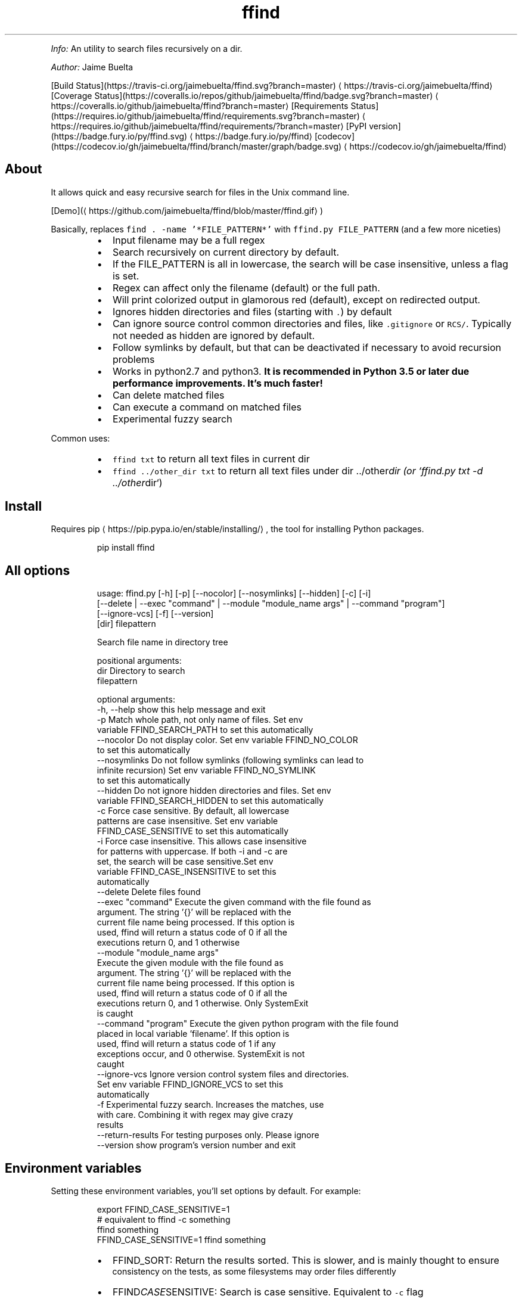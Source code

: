 .TH ffind v1.2.0 \- A sane replacement for command line file search
.PP
\fIInfo:\fP An utility to search files recursively on a dir.
.PP
\fIAuthor:\fP Jaime Buelta
.PP
[Build Status](https://travis\-ci.org/jaimebuelta/ffind.svg?branch=master) \[la]https://travis-ci.org/jaimebuelta/ffind\[ra]
[Coverage Status](https://coveralls.io/repos/github/jaimebuelta/ffind/badge.svg?branch=master) \[la]https://coveralls.io/github/jaimebuelta/ffind?branch=master\[ra]
[Requirements Status](https://requires.io/github/jaimebuelta/ffind/requirements.svg?branch=master) \[la]https://requires.io/github/jaimebuelta/ffind/requirements/?branch=master\[ra]
[PyPI version](https://badge.fury.io/py/ffind.svg) \[la]https://badge.fury.io/py/ffind\[ra]
[codecov](https://codecov.io/gh/jaimebuelta/ffind/branch/master/graph/badge.svg) \[la]https://codecov.io/gh/jaimebuelta/ffind\[ra]
.SH About
.PP
It allows quick and easy recursive search for files in the Unix command line. 
.PP
[Demo](\[la]https://github.com/jaimebuelta/ffind/blob/master/ffind.gif\[ra])
.PP
Basically, replaces \fB\fCfind . \-name '*FILE_PATTERN*'\fR with \fB\fCffind.py FILE_PATTERN\fR (and a few more niceties)
.RS
.IP \(bu 2
Input filename may be a full regex
.IP \(bu 2
Search recursively on current directory by default.
.IP \(bu 2
If the FILE_PATTERN is all in lowercase, the search will be case insensitive, unless a flag is set.
.IP \(bu 2
Regex can affect only the filename (default) or the full path.
.IP \(bu 2
Will print colorized output in glamorous red (default), except on redirected output.
.IP \(bu 2
Ignores hidden directories and files (starting with \fB\fC\&.\fR) by default
.IP \(bu 2
Can ignore source control common directories and files, like \fB\fC\&.gitignore\fR or \fB\fCRCS/\fR\&. Typically not needed as hidden
are ignored by default.
.IP \(bu 2
Follow symlinks by default, but that can be deactivated if necessary to avoid recursion problems
.IP \(bu 2
Works in python2.7 and python3. \fBIt is recommended in Python 3.5 or later due performance improvements. It's much faster!\fP
.IP \(bu 2
Can delete matched files
.IP \(bu 2
Can execute a command on matched files
.IP \(bu 2
Experimental fuzzy search
.RE
.PP
Common uses:
.RS
.IP \(bu 2
\fB\fCffind txt\fR to return all text files in current dir
.IP \(bu 2
\fB\fCffind ../other_dir txt\fR to return all text files under dir ../other\fIdir (or `ffind.py txt \-d ../other\fPdir`)
.RE
.SH Install
.PP
Requires pip \[la]https://pip.pypa.io/en/stable/installing/\[ra], the tool for installing Python packages.
.PP
.RS
.nf
pip install ffind
.fi
.RE
.SH All options
.PP
.RS
.nf
usage: ffind.py [\-h] [\-p] [\-\-nocolor] [\-\-nosymlinks] [\-\-hidden] [\-c]  [\-i]
            [\-\-delete | \-\-exec "command" | \-\-module "module_name args" | \-\-command "program"]
            [\-\-ignore\-vcs] [\-f] [\-\-version]
            [dir] filepattern

Search file name in directory tree

positional arguments:
  dir                   Directory to search
  filepattern

optional arguments:
  \-h, \-\-help            show this help message and exit
  \-p                    Match whole path, not only name of files. Set env
                        variable FFIND_SEARCH_PATH to set this automatically
  \-\-nocolor             Do not display color. Set env variable FFIND_NO_COLOR
                        to set this automatically
  \-\-nosymlinks          Do not follow symlinks (following symlinks can lead to
                        infinite recursion) Set env variable FFIND_NO_SYMLINK
                        to set this automatically
  \-\-hidden              Do not ignore hidden directories and files. Set env
                        variable FFIND_SEARCH_HIDDEN to set this automatically
  \-c                    Force case sensitive. By default, all lowercase
                        patterns are case insensitive. Set env variable
                        FFIND_CASE_SENSITIVE to set this automatically
  \-i                    Force case insensitive. This allows case insensitive
                        for patterns with uppercase. If both \-i and \-c are
                        set, the search will be case sensitive.Set env
                        variable FFIND_CASE_INSENSITIVE to set this
                        automatically
  \-\-delete              Delete files found
  \-\-exec "command"      Execute the given command with the file found as
                        argument. The string '{}' will be replaced with the
                        current file name being processed. If this option is
                        used, ffind will return a status code of 0 if all the
                        executions return 0, and 1 otherwise
  \-\-module "module_name args"
                        Execute the given module with the file found as
                        argument. The string '{}' will be replaced with the
                        current file name being processed. If this option is
                        used, ffind will return a status code of 0 if all the
                        executions return 0, and 1 otherwise. Only SystemExit
                        is caught
  \-\-command "program"   Execute the given python program with the file found
                        placed in local variable 'filename'. If this option is
                        used, ffind will return a status code of 1 if any
                        exceptions occur, and 0 otherwise. SystemExit is not
                        caught
  \-\-ignore\-vcs          Ignore version control system files and directories.
                        Set env variable FFIND_IGNORE_VCS to set this
                        automatically
  \-f                    Experimental fuzzy search. Increases the matches, use
                        with care. Combining it with regex may give crazy
                        results
  \-\-return\-results      For testing purposes only. Please ignore
  \-\-version             show program's version number and exit
.fi
.RE
.SH Environment variables
.PP
Setting these environment variables, you'll set options by default. For example:
.PP
.RS
.nf
export FFIND_CASE_SENSITIVE=1
# equivalent to ffind \-c something
ffind something 
FFIND_CASE_SENSITIVE=1 ffind something
.fi
.RE
.RS
.IP \(bu 2
FFIND_SORT: Return the results sorted. This is slower, and is mainly thought to ensure
          consistency on the tests, as some filesystems may order files differently
.IP \(bu 2
FFIND\fICASE\fPSENSITIVE: Search is case sensitive. Equivalent to \fB\fC\-c\fR flag
.IP \(bu 2
FFIND\fICASE\fPINSENSITIVE: Search is case insensitive. Equivalent to \fB\fC\-i\fR flag.
.IP \(bu 2
FFIND\fISEARCH\fPHIDDEN: Search in hidden directories and files. Equivalent to \fB\fC\-\-hidden\fR flag.
.IP \(bu 2
FFIND\fISEARCH\fPPATH: Search in the whole path. Equivalent to \fB\fC\-p\fR flag.
.IP \(bu 2
FFIND\fIIGNORE\fPVCS: Ignore paths in version control. Equivalent to \fB\fC\-\-ignore\-vcs\fR
.IP \(bu 2
FFIND\fINO\fPSYMLINK: Do not follow symlinks. Equivalent to \fB\fC\-\-nosymlinks\fR flag.
.IP \(bu 2
FFIND\fINO\fPCOLOR: Do not show colors. Equivalent to \fB\fC\-\-nocolor\fR flag.
.IP \(bu 2
FFIND\fIFUZZY\fPSEARCH: Enable fuzzy search. Equivalent to \fB\fC\-f\fR flag.
.RE
.PP
If an environment variable is present, when calling \fB\fCffind \-h\fR, the option will display [SET] at the end.
.SH Manual Install
.PP
From the source code directory
\fB\fC
python setup.py install
\fR
.SH Test
.PP
It requires to install cram \[la]https://bitheap.org/cram/\[ra] (it can be installed with \fB\fCpip install cram\fR)
.PP
To run all the tests, run \fB\fCmake test\fR\&. This runs the tests on both Python 2 and Python 3. Running just
\fB\fCmake\fR runs the test for Python 3.
.PP
The tests are under the \fB\fCtests\fR directory, more tests are welcome.
